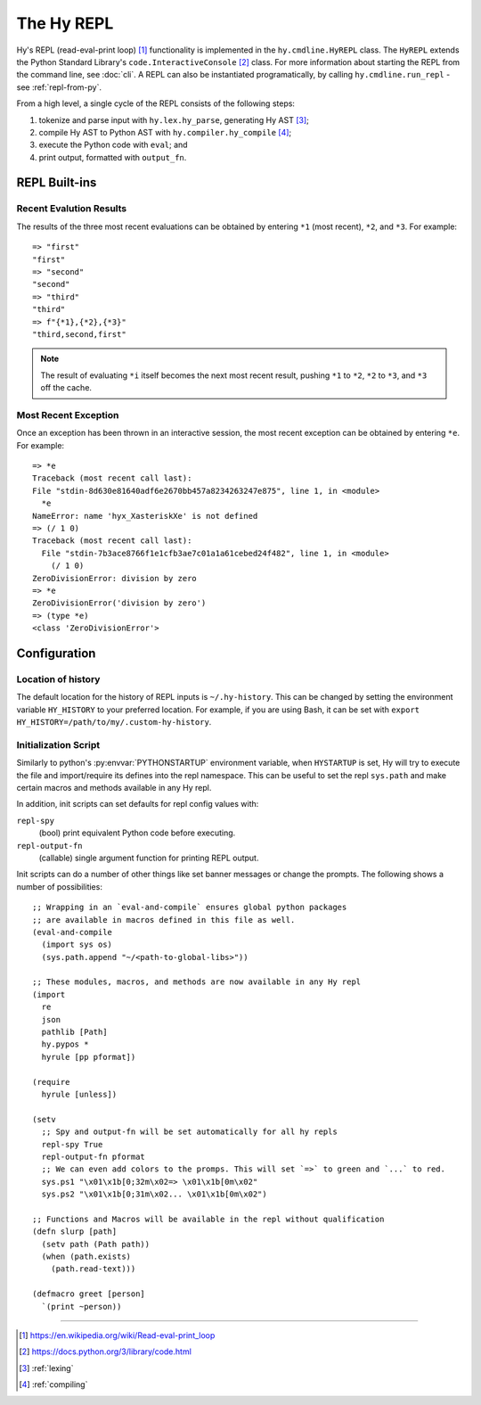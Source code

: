 ===========
The Hy REPL
===========

.. _the-hy-repl:

Hy's REPL (read-eval-print loop) [#]_ functionality is implemented in the ``hy.cmdline.HyREPL`` class. The ``HyREPL`` extends the Python Standard Library's ``code.InteractiveConsole`` [#]_ class. For more information about starting the REPL from the command line, see :doc:`cli`. A REPL can also be instantiated programatically, by calling ``hy.cmdline.run_repl`` - see :ref:`repl-from-py`.

From a high level, a single cycle of the REPL consists of the following steps:

1. tokenize and parse input with ``hy.lex.hy_parse``, generating Hy AST [#]_;
2. compile Hy AST to Python AST with ``hy.compiler.hy_compile`` [#]_;
3. execute the Python code with ``eval``; and
4. print output, formatted with ``output_fn``.


.. _repl-commands:

REPL Built-ins
--------------

.. _recent-results:

Recent Evalution Results
^^^^^^^^^^^^^^^^^^^^^^^^

The results of the three most recent evaluations can be obtained by entering ``*1`` (most recent), ``*2``, and ``*3``. For example::

  => "first"
  "first"
  => "second"
  "second"
  => "third"
  "third"
  => f"{*1},{*2},{*3}"
  "third,second,first"

.. note::
   The result of evaluating ``*i`` itself becomes the next most recent result, pushing ``*1`` to ``*2``, ``*2`` to ``*3``, and ``*3`` off the cache.


.. _recent-error:

Most Recent Exception
^^^^^^^^^^^^^^^^^^^^^

Once an exception has been thrown in an interactive session, the most recent exception can be obtained by entering ``*e``. For example::

  => *e
  Traceback (most recent call last):
  File "stdin-8d630e81640adf6e2670bb457a8234263247e875", line 1, in <module>
    *e
  NameError: name 'hyx_XasteriskXe' is not defined
  => (/ 1 0)
  Traceback (most recent call last):
    File "stdin-7b3ace8766f1e1cfb3ae7c01a1a61cebed24f482", line 1, in <module>
      (/ 1 0)
  ZeroDivisionError: division by zero
  => *e
  ZeroDivisionError('division by zero')
  => (type *e)
  <class 'ZeroDivisionError'>


.. _repl-configuration:

Configuration
-------------

.. _history-location:

Location of history
^^^^^^^^^^^^^^^^^^^

The default location for the history of REPL inputs is ``~/.hy-history``. This can be changed by setting the environment variable ``HY_HISTORY`` to your preferred location. For example, if you are using Bash, it can be set with ``export HY_HISTORY=/path/to/my/.custom-hy-history``.

Initialization Script
^^^^^^^^^^^^^^^^^^^^^^

Similarly to python's :py:envvar:`PYTHONSTARTUP` environment variable, when
``HYSTARTUP`` is set, Hy will try to execute the file and import/require its defines
into the repl namespace. This can be useful to set the repl ``sys.path`` and make
certain macros and methods available in any Hy repl.

In addition, init scripts can set defaults for repl config values with:

``repl-spy``
  (bool) print equivalent Python code before executing.

``repl-output-fn``
  (callable) single argument function for printing REPL output.

Init scripts can do a number of other things like set banner messages or change the
prompts. The following shows a number of possibilities::

  ;; Wrapping in an `eval-and-compile` ensures global python packages
  ;; are available in macros defined in this file as well.
  (eval-and-compile
    (import sys os)
    (sys.path.append "~/<path-to-global-libs>"))

  ;; These modules, macros, and methods are now available in any Hy repl
  (import
    re
    json
    pathlib [Path]
    hy.pypos *
    hyrule [pp pformat])

  (require
    hyrule [unless])

  (setv
    ;; Spy and output-fn will be set automatically for all hy repls
    repl-spy True
    repl-output-fn pformat
    ;; We can even add colors to the promps. This will set `=>` to green and `...` to red.
    sys.ps1 "\x01\x1b[0;32m\x02=> \x01\x1b[0m\x02"
    sys.ps2 "\x01\x1b[0;31m\x02... \x01\x1b[0m\x02")

  ;; Functions and Macros will be available in the repl without qualification
  (defn slurp [path]
    (setv path (Path path))
    (when (path.exists)
      (path.read-text)))

  (defmacro greet [person]
    `(print ~person))


--------

.. [#] https://en.wikipedia.org/wiki/Read-eval-print_loop
.. [#] https://docs.python.org/3/library/code.html
.. [#] :ref:`lexing`
.. [#] :ref:`compiling`
